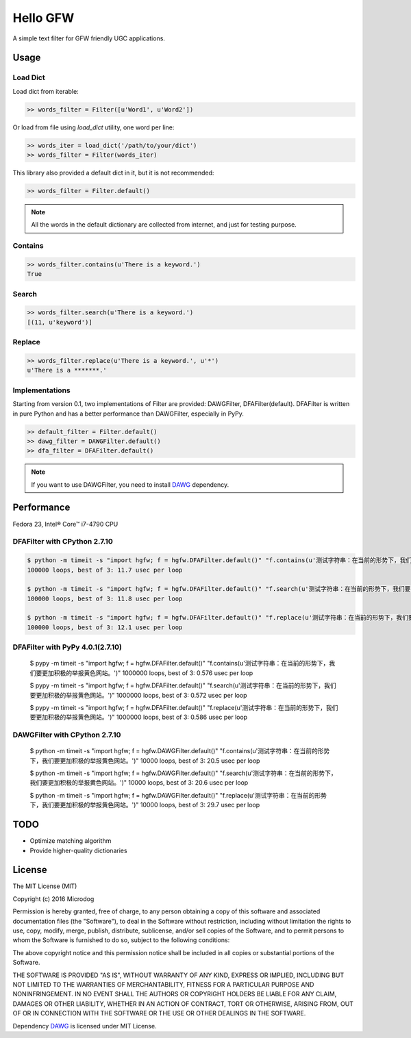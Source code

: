 Hello GFW
=========

A simple text filter for GFW friendly UGC applications.

Usage
-----

Load Dict
~~~~~~~~~

Load dict from iterable:

.. code-block:: python

    >> words_filter = Filter([u'Word1', u'Word2'])

Or load from file using `load_dict` utility, one word per line:

.. code-block:: python

    >> words_iter = load_dict('/path/to/your/dict')
    >> words_filter = Filter(words_iter)

This library also provided a default dict in it, but it is not recommended:

.. code-block:: python

    >> words_filter = Filter.default()

.. note::

    All the words in the default dictionary are collected from internet, and just for testing purpose.

Contains
~~~~~~~~

.. code-block:: python

    >> words_filter.contains(u'There is a keyword.')
    True

Search
~~~~~~

.. code-block:: python

    >> words_filter.search(u'There is a keyword.')
    [(11, u'keyword')]

Replace
~~~~~~~

.. code-block:: python

    >> words_filter.replace(u'There is a keyword.', u'*')
    u'There is a *******.'

Implementations
~~~~~~~~~~~~~~~

Starting from version 0.1, two implementations of Filter are provided: DAWGFilter, DFAFilter(default).
DFAFilter is written in pure Python and has a better performance than DAWGFilter, especially in PyPy.

.. code-block:: python

    >> default_filter = Filter.default()
    >> dawg_filter = DAWGFilter.default()
    >> dfa_filter = DFAFilter.default()

.. note::

    If you want to use DAWGFilter, you need to install `DAWG <https://pypi.python.org/pypi/DAWG>`_ dependency.

Performance
-----------

Fedora 23, Intel® Core™ i7-4790 CPU

DFAFilter with CPython 2.7.10
~~~~~~~~~~~~~~~~~~~~~~~~~~~~~

.. code-block:: shell

    $ python -m timeit -s "import hgfw; f = hgfw.DFAFilter.default()" "f.contains(u'测试字符串：在当前的形势下，我们要更加积极的举报黄色网站。')"
    100000 loops, best of 3: 11.7 usec per loop

    $ python -m timeit -s "import hgfw; f = hgfw.DFAFilter.default()" "f.search(u'测试字符串：在当前的形势下，我们要更加积极的举报黄色网站。')"
    100000 loops, best of 3: 11.8 usec per loop

    $ python -m timeit -s "import hgfw; f = hgfw.DFAFilter.default()" "f.replace(u'测试字符串：在当前的形势下，我们要更加积极的举报黄色网站。')"
    100000 loops, best of 3: 12.1 usec per loop


DFAFilter with PyPy 4.0.1(2.7.10)
~~~~~~~~~~~~~~~~~~~~~~~~~

    $ pypy -m timeit -s "import hgfw; f = hgfw.DFAFilter.default()" "f.contains(u'测试字符串：在当前的形势下，我们要更加积极的举报黄色网站。')"
    1000000 loops, best of 3: 0.576 usec per loop

    $ pypy -m timeit -s "import hgfw; f = hgfw.DFAFilter.default()" "f.search(u'测试字符串：在当前的形势下，我们要更加积极的举报黄色网站。')"
    1000000 loops, best of 3: 0.572 usec per loop

    $ pypy -m timeit -s "import hgfw; f = hgfw.DFAFilter.default()" "f.replace(u'测试字符串：在当前的形势下，我们要更加积极的举报黄色网站。')"
    1000000 loops, best of 3: 0.586 usec per loop

DAWGFilter with CPython 2.7.10
~~~~~~~~~~~~~~~~~~~~~~~~~~~~~~

    $ python -m timeit -s "import hgfw; f = hgfw.DAWGFilter.default()" "f.contains(u'测试字符串：在当前的形势下，我们要更加积极的举报黄色网站。')"
    10000 loops, best of 3: 20.5 usec per loop

    $ python -m timeit -s "import hgfw; f = hgfw.DAWGFilter.default()" "f.search(u'测试字符串：在当前的形势下，我们要更加积极的举报黄色网站。')"
    10000 loops, best of 3: 20.6 usec per loop

    $ python -m timeit -s "import hgfw; f = hgfw.DAWGFilter.default()" "f.replace(u'测试字符串：在当前的形势下，我们要更加积极的举报黄色网站。')"
    10000 loops, best of 3: 29.7 usec per loop

TODO
----

* Optimize matching algorithm
* Provide higher-quality dictionaries

License
-------

The MIT License (MIT)

Copyright (c) 2016 Microdog

Permission is hereby granted, free of charge, to any person obtaining a copy
of this software and associated documentation files (the "Software"), to deal
in the Software without restriction, including without limitation the rights
to use, copy, modify, merge, publish, distribute, sublicense, and/or sell
copies of the Software, and to permit persons to whom the Software is
furnished to do so, subject to the following conditions:

The above copyright notice and this permission notice shall be included in all
copies or substantial portions of the Software.

THE SOFTWARE IS PROVIDED "AS IS", WITHOUT WARRANTY OF ANY KIND, EXPRESS OR
IMPLIED, INCLUDING BUT NOT LIMITED TO THE WARRANTIES OF MERCHANTABILITY,
FITNESS FOR A PARTICULAR PURPOSE AND NONINFRINGEMENT. IN NO EVENT SHALL THE
AUTHORS OR COPYRIGHT HOLDERS BE LIABLE FOR ANY CLAIM, DAMAGES OR OTHER
LIABILITY, WHETHER IN AN ACTION OF CONTRACT, TORT OR OTHERWISE, ARISING FROM,
OUT OF OR IN CONNECTION WITH THE SOFTWARE OR THE USE OR OTHER DEALINGS IN THE
SOFTWARE.

Dependency `DAWG <https://github.com/kmike/DAWG/>`_ is licensed under MIT License.
